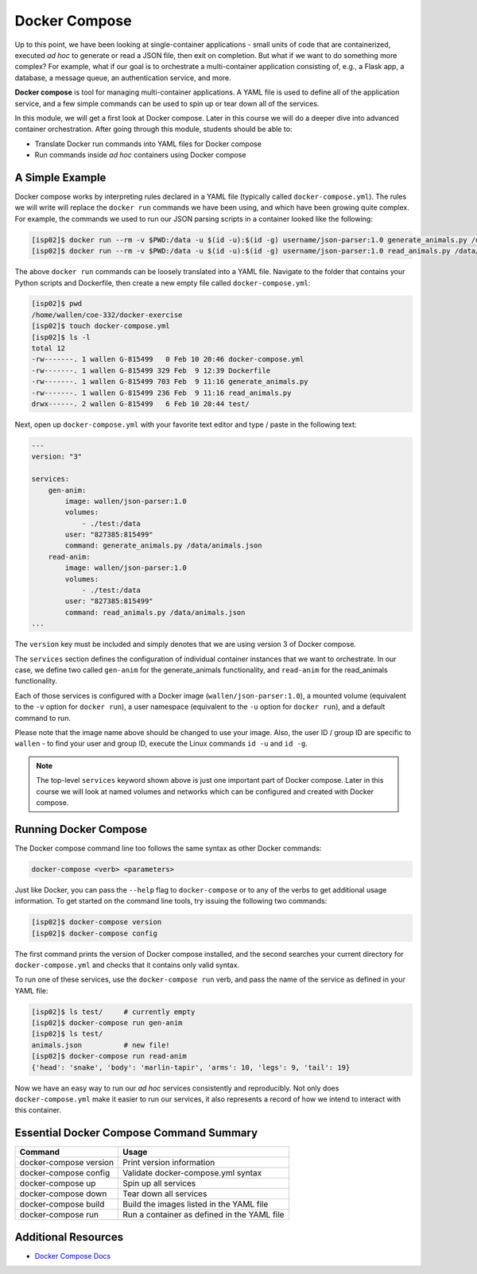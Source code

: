 Docker Compose
==============

Up to this point, we have been looking at single-container applications - small
units of code that are containerized, executed *ad hoc* to generate or read a
JSON file, then exit on completion. But what if we want to do something more
complex? For example, what if our goal is to orchestrate a multi-container
application consisting of, e.g., a Flask app, a database, a message queue, an
authentication service, and more.

**Docker compose** is tool for managing multi-container applications. A YAML
file is used to define all of the application service, and a few simple commands
can be used to spin up or tear down all of the services.

In this module, we will get a first look at Docker compose. Later in this course
we will do a deeper dive into advanced container orchestration. After going
through this module, students should be able to:

* Translate Docker run commands into YAML files for Docker compose
* Run commands inside *ad hoc* containers using Docker compose



A Simple Example
----------------

Docker compose works by interpreting rules declared in a YAML file (typically
called ``docker-compose.yml``). The rules we will write will replace the
``docker run`` commands we have been using, and which have been growing quite
complex. For example, the commands we used to run our JSON parsing scripts in a
container looked like the following:

.. code-block:: console

   [isp02]$ docker run --rm -v $PWD:/data -u $(id -u):$(id -g) username/json-parser:1.0 generate_animals.py /data/animals.json
   [isp02]$ docker run --rm -v $PWD:/data -u $(id -u):$(id -g) username/json-parser:1.0 read_animals.py /data/animals.json

The above ``docker run`` commands can be loosely translated into a YAML file.
Navigate to the folder that contains your Python scripts and Dockerfile, then
create a new empty file called ``docker-compose.yml``:

.. code-block:: console

   [isp02]$ pwd
   /home/wallen/coe-332/docker-exercise
   [isp02]$ touch docker-compose.yml
   [isp02]$ ls -l
   total 12
   -rw-------. 1 wallen G-815499   0 Feb 10 20:46 docker-compose.yml
   -rw-------. 1 wallen G-815499 329 Feb  9 12:39 Dockerfile
   -rw-------. 1 wallen G-815499 703 Feb  9 11:16 generate_animals.py
   -rw-------. 1 wallen G-815499 236 Feb  9 11:16 read_animals.py
   drwx------. 2 wallen G-815499   6 Feb 10 20:44 test/


Next, open up ``docker-compose.yml`` with your favorite text editor and type /
paste in the following text:

.. code-block:: yaml

   ---
   version: "3"

   services:
       gen-anim:
           image: wallen/json-parser:1.0
           volumes:
               - ./test:/data
           user: "827385:815499"
           command: generate_animals.py /data/animals.json
       read-anim:
           image: wallen/json-parser:1.0
           volumes:
               - ./test:/data
           user: "827385:815499"
           command: read_animals.py /data/animals.json
   ...

The ``version`` key must be included and simply denotes that we are using
version 3 of Docker compose.

The ``services`` section defines the configuration of individual container
instances that we want to orchestrate. In our case, we define two called
``gen-anim`` for the generate_animals functionality, and ``read-anim`` for
the read_animals functionality.

Each of those services is configured with a Docker image (``wallen/json-parser:1.0``),
a mounted volume (equivalent to the ``-v`` option for ``docker run``), a user
namespace (equivalent to the ``-u`` option for ``docker run``), and a default
command to run.

Please note that the image name above should be changed to use your image. Also,
the user ID / group ID are specific to ``wallen`` - to find your user and group
ID, execute the Linux commands ``id -u`` and ``id -g``.

.. note::

   The top-level ``services`` keyword shown above is just one important part of
   Docker compose. Later in this course we will look at named volumes and
   networks which can be configured and created with Docker compose.

Running Docker Compose
----------------------

The Docker compose command line too follows the same syntax as other Docker
commands:

.. code-block:: console

   docker-compose <verb> <parameters>

Just like Docker, you can pass the ``--help`` flag to ``docker-compose`` or to
any of the verbs to get additional usage information. To get started on the
command line tools, try issuing the following two commands:

.. code-block:: console

   [isp02]$ docker-compose version
   [isp02]$ docker-compose config

The first command prints the version of Docker compose installed, and the second
searches your current directory for ``docker-compose.yml`` and checks that it
contains only valid syntax.

To run one of these services, use the ``docker-compose run`` verb, and pass the
name of the service as defined in your YAML file:

.. code-block:: console

   [isp02]$ ls test/     # currently empty
   [isp02]$ docker-compose run gen-anim
   [isp02]$ ls test/
   animals.json          # new file!
   [isp02]$ docker-compose run read-anim
   {'head': 'snake', 'body': 'marlin-tapir', 'arms': 10, 'legs': 9, 'tail': 19}


Now we have an easy way to run our *ad hoc* services consistently and
reproducibly. Not only does ``docker-compose.yml`` make it easier to run our
services, it also represents a record of how we intend to interact with this
container.



Essential Docker Compose Command Summary
----------------------------------------

+------------------------+------------------------------------------------+
| Command                | Usage                                          |
+========================+================================================+
| docker-compose version | Print version information                      |
+------------------------+------------------------------------------------+
| docker-compose config  | Validate docker-compose.yml syntax             |
+------------------------+------------------------------------------------+
| docker-compose up      | Spin up all services                           |
+------------------------+------------------------------------------------+
| docker-compose down    | Tear down all services                         |
+------------------------+------------------------------------------------+
| docker-compose build   | Build the images listed in the YAML file       |
+------------------------+------------------------------------------------+
| docker-compose run     | Run a container as defined in the YAML file    |
+------------------------+------------------------------------------------+


Additional Resources
--------------------

* `Docker Compose Docs <https://docs.docker.com/compose/>`_
